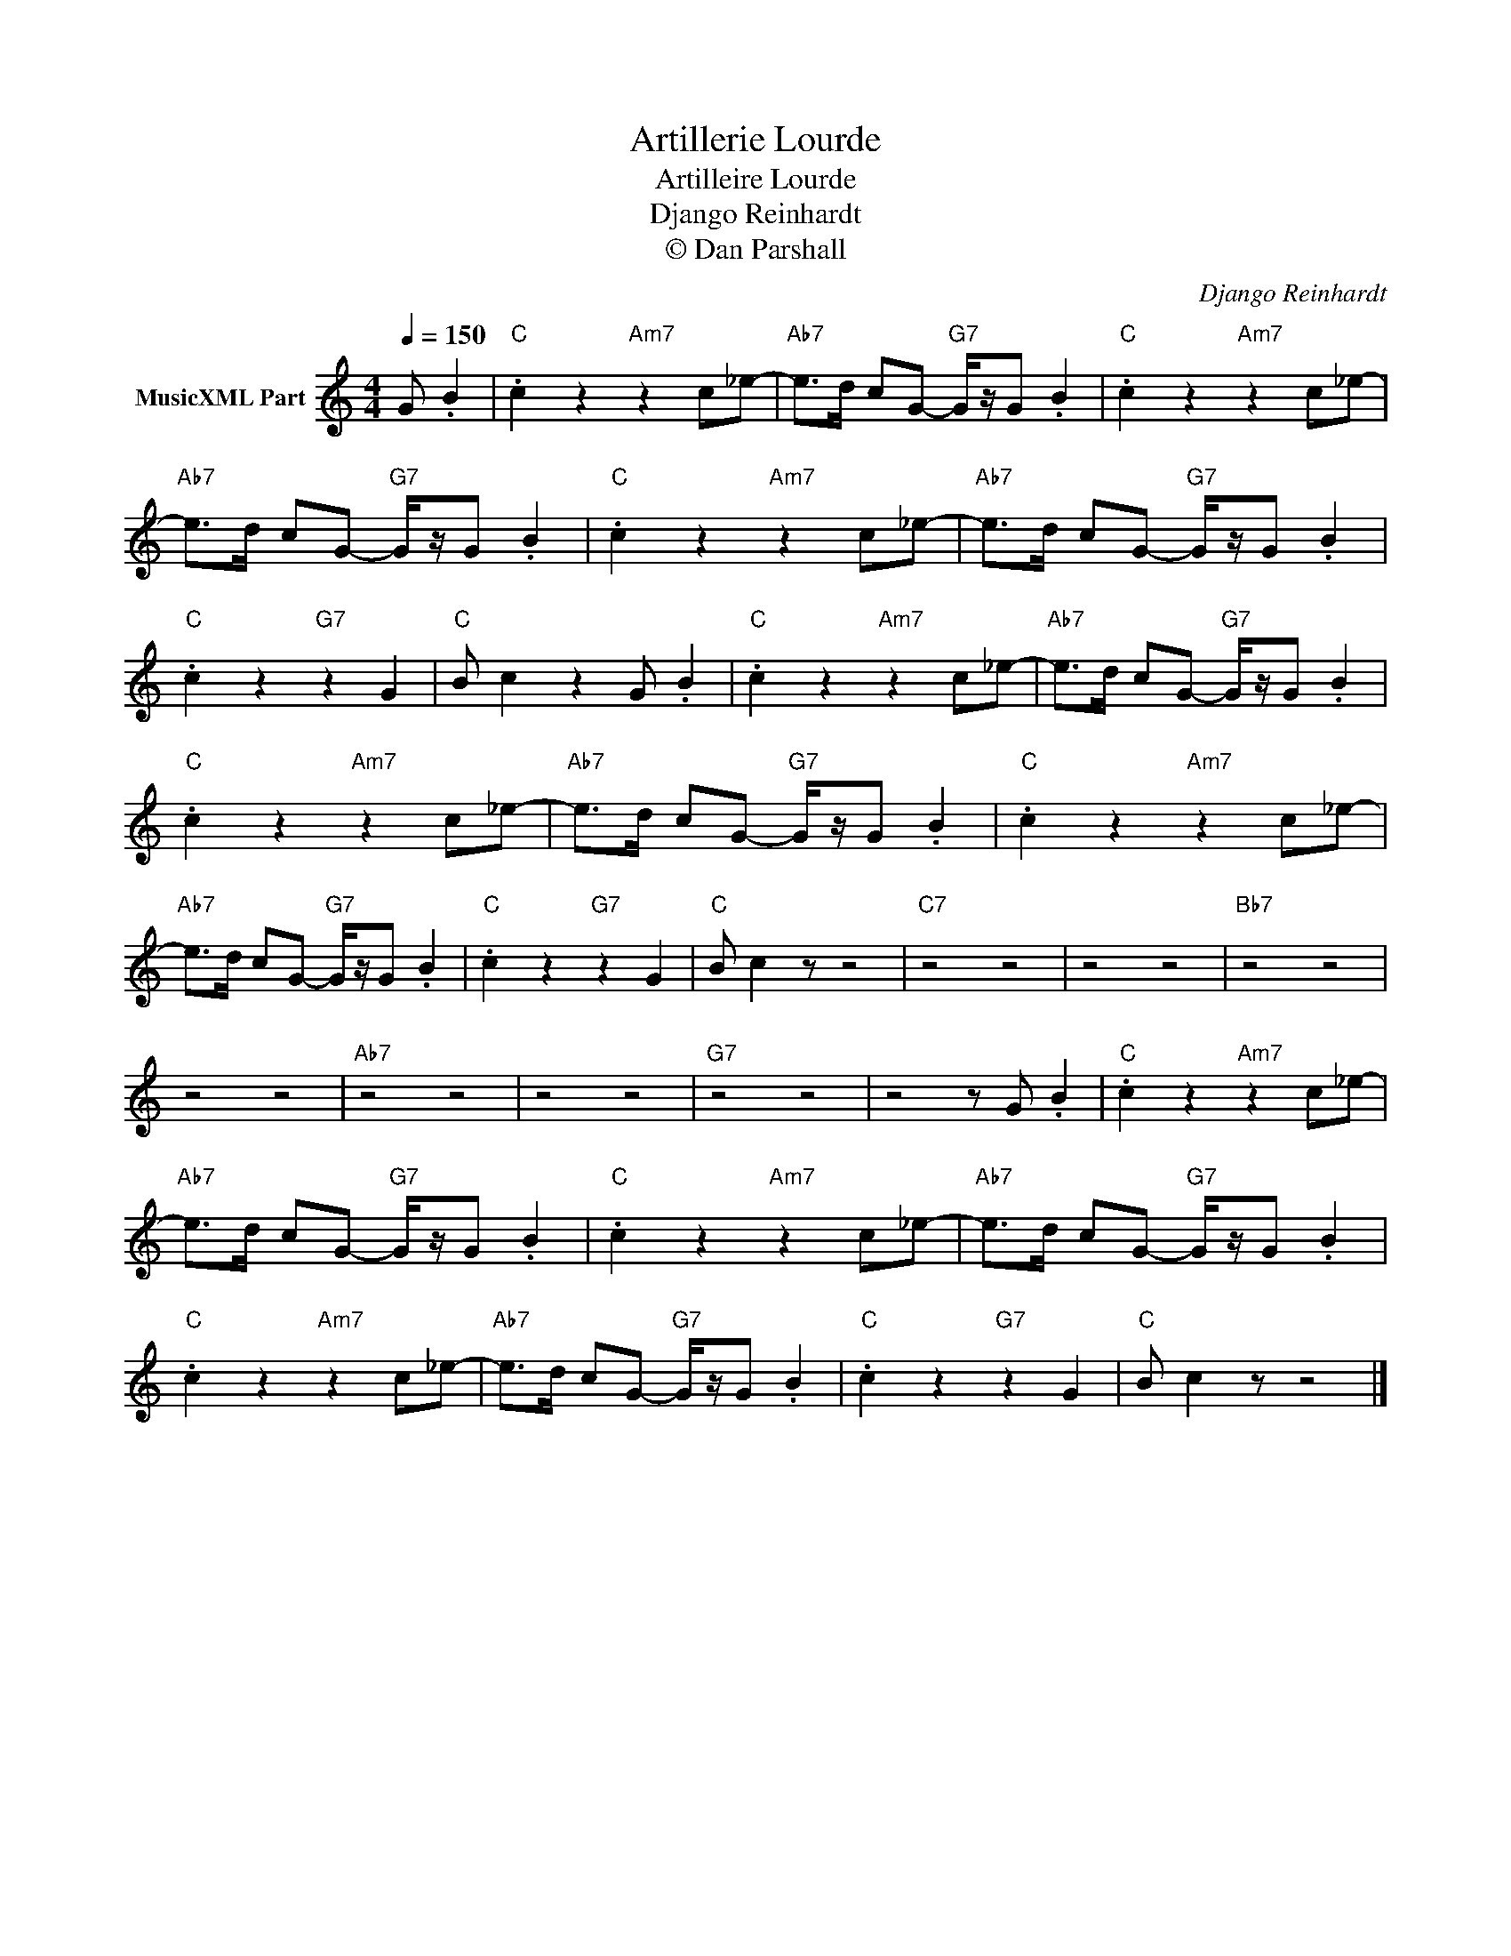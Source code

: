 X:1
T:Artillerie Lourde
T:Artilleire Lourde
T:Django Reinhardt
T:© Dan Parshall
C:Django Reinhardt
Z:Creative Commons BY-NC-SA
L:1/8
Q:1/4=150
M:4/4
K:C
V:1 treble nm="MusicXML Part"
%%MIDI program 24
V:1
 G .B2 |"C" .c2 z2"Am7" z2 c_e- |"Ab7" e>d cG-"G7" G/z/G .B2 |"C" .c2 z2"Am7" z2 c_e- | %4
"Ab7" e>d cG-"G7" G/z/G .B2 |"C" .c2 z2"Am7" z2 c_e- |"Ab7" e>d cG-"G7" G/z/G .B2 | %7
"C" .c2 z2"G7" z2 G2 |"C" B c2 z2 G .B2 |"C" .c2 z2"Am7" z2 c_e- |"Ab7" e>d cG-"G7" G/z/G .B2 | %11
"C" .c2 z2"Am7" z2 c_e- |"Ab7" e>d cG-"G7" G/z/G .B2 |"C" .c2 z2"Am7" z2 c_e- | %14
"Ab7" e>d cG-"G7" G/z/G .B2 |"C" .c2 z2"G7" z2 G2 |"C" B c2 z z4 |"C7" z4 z4 | z4 z4 |"Bb7" z4 z4 | %20
 z4 z4 |"Ab7" z4 z4 | z4 z4 |"G7" z4 z4 | z4 z G .B2 |"C" .c2 z2"Am7" z2 c_e- | %26
"Ab7" e>d cG-"G7" G/z/G .B2 |"C" .c2 z2"Am7" z2 c_e- |"Ab7" e>d cG-"G7" G/z/G .B2 | %29
"C" .c2 z2"Am7" z2 c_e- |"Ab7" e>d cG-"G7" G/z/G .B2 |"C" .c2 z2"G7" z2 G2 |"C" B c2 z z4 |] %33

